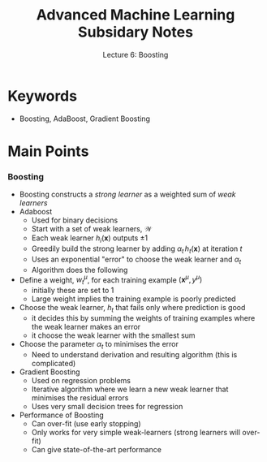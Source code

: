 #+TITLE: Advanced Machine Learning Subsidary Notes
#+SUBTITLE: Lecture 6: Boosting

* Keywords
  * Boosting, AdaBoost, Gradient Boosting

* Main Points


*** Boosting
    * Boosting constructs a /strong learner/ as a weighted sum of /weak learners/
    * Adaboost
      * Used for binary decisions
      * Start with a set of weak learners, $\mathcal{W}$
      * Each weak learner $h_i(\bm{x})$ outputs $\pm1$
      * Greedily build the strong learner by adding $\alpha_t\,
        h_t(\bm{x})$ at iteration $t$
      * Uses an exponential "error" to choose the weak learner and $\alpha_t$
      * Algorithm does the following
	* Define a weight, $w_t^\mu$, for each training example
          $(\bm{x}^\mu,y^\mu)$
	  - initially these are set to 1
	  - Large weight implies the training example is poorly predicted
	* Choose the weak learner, $h_t$ that fails only where prediction is good
	  - it decides this by summing the weights of training
            examples where the weak learner makes an error
	  - it choose the weak learner with the smallest sum
	* Choose the parameter $\alpha_t$ to minimises the error
      * Need to understand derivation and resulting algorithm (this is
        complicated)
    * Gradient Boosting
      * Used on regression problems
      * Iterative algorithm where we learn a new weak learner that
        minimises the residual errors
      * Uses very small decision trees for regression
    * Performance of Boosting
      * Can over-fit (use early stopping)
      * Only works for very simple weak-learners (strong learners will
        over-fit)
      * Can give state-of-the-art performance

* COMMENT [[file:boosting.pdf][PDF]]
* COMMENT [[file:ensembleLearning-subsidiary.org][Previous]]   [[file:vectorSpaces-subsidiary.org][Next]]

* Options                                                  :ARCHIVE:noexport:
#+BEGIN_OPTIONS
#+OPTIONS: toc:nil
#+LATEX_HEADER: \usepackage[a4paper,margin=20mm]{geometry}
#+LATEX_HEADER: \usepackage{amsmath}
#+LATEX_HEADER: \usepackage{amsfonts}
#+LATEX_HEADER: \usepackage{stmaryrd}
#+LATEX_HEADER: \usepackage{bm}
#+LaTeX_HEADER: \usepackage{minted}
#+LaTeX_HEADER: \usemintedstyle{emacs}
#+LaTeX_HEADER: \usepackage[T1]{fontenc}
#+LaTeX_HEADER: \usepackage[scaled]{beraserif}
#+LaTeX_HEADER: \usepackage[scaled]{berasans}
#+LaTeX_HEADER: \usepackage[scaled]{beramono}
#+LATEX_HEADER: \newcommand{\tr}{\textsf{T}}
#+LATEX_HEADER: \newcommand{\grad}{\bm{\nabla}}
#+LATEX_HEADER: \newcommand{\av}[2][]{\mathbb{E}_{#1\!}\left[ #2 \right]}
#+LATEX_HEADER: \newcommand{\Prob}[2][]{\mathbb{P}_{#1\!}\left[ #2 \right]}
#+LATEX_HEADER: \newcommand{\logg}[1]{\log\!\left( #1 \right)}
#+LATEX_HEADER: \newcommand{\pred}[1]{\left\llbracket { \small #1} \right\rrbracket}
#+LATEX_HEADER: \newcommand{\e}[1]{{\rm e}^{#1}}
#+LATEX_HEADER: \newcommand{\dd}{\mathrm{d}}
#+LATEX_HEADER: \DeclareMathAlphabet{\mat}{OT1}{cmss}{bx}{n}
#+LATEX_HEADER: \newcommand{\normal}[2]{\mathcal{N}\!\left(#1 \big| #2 \right)}
#+LATEX_HEADER: \newcounter{eqCounter}
#+LATEX_HEADER: \setcounter{eqCounter}{0}
#+LATEX_HEADER: \newcommand{\explanation}{\setcounter{eqCounter}{0}\renewcommand{\labelenumi}{(\arabic{enumi})}}
#+LATEX_HEADER: \newcommand{\eq}[1][=]{\stepcounter{eqCounter}\stackrel{\text{\tiny(\arabic{eqCounter})}}{#1}}
#+LATEX_HEADER: \newcommand{\argmax}{\mathop{\mathrm{argmax}}}
#+LATEX_HEADER: \newcommand{\Dist}[2][Binom]{\mathrm{#1}\left( \strut {#2} \right)}
#+END_OPTIONS

